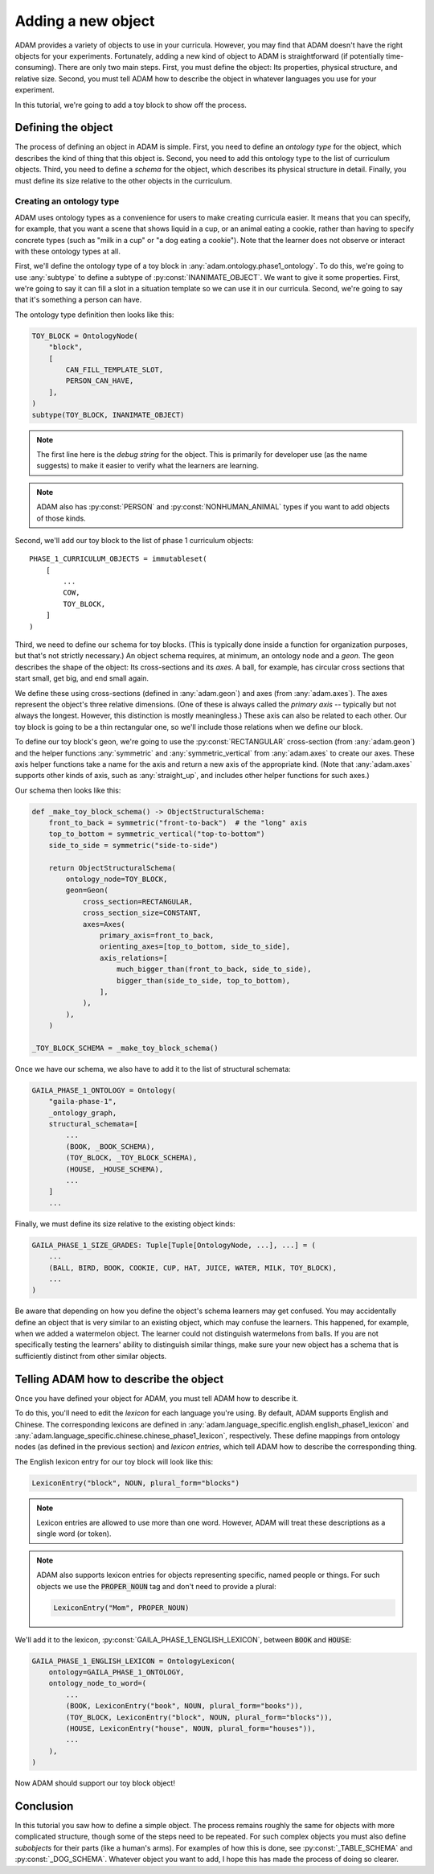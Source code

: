 ###################
Adding a new object
###################

ADAM provides a variety of objects to use in your curricula.
However, you may find that ADAM doesn't have the right objects for your experiments.
Fortunately, adding a new kind of object to ADAM is straightforward (if potentially time-consuming).
There are only two main steps.
First, you must define the object: Its properties, physical structure, and relative size.
Second, you must tell ADAM how to describe the object in whatever languages you use for your experiment.

In this tutorial, we're going to add a toy block to show off the process.

*******************
Defining the object
*******************

The process of defining an object in ADAM is simple.
First, you need to define an *ontology type* for the object,
which describes the kind of thing that this object is.
Second, you need to add this ontology type to the list of curriculum objects.
Third, you need to define a *schema* for the object,
which describes its physical structure in detail.
Finally, you must define its size relative to the other objects in the curriculum.

Creating an ontology type
-------------------------

ADAM uses ontology types as a convenience for users to make creating curricula easier.
It means that you can specify, for example,
that you want a scene that shows liquid in a cup,
or an animal eating a cookie,
rather than having to specify concrete types
(such as "milk in a cup" or "a dog eating a cookie").
Note that the learner does not observe or interact with these ontology types at all.

First, we'll define the ontology type of a toy block in :any:`adam.ontology.phase1_ontology`.
To do this, we're going to use :any:`subtype` to define a subtype of :py:const:`INANIMATE_OBJECT`.
We want to give it some properties.
First, we're going to say it can fill a slot in a situation template
so we can use it in our curricula.
Second, we're going to say that it's something a person can have.

The ontology type definition then looks like this:

.. code-block:: python

   TOY_BLOCK = OntologyNode(
       "block",
       [
           CAN_FILL_TEMPLATE_SLOT,
           PERSON_CAN_HAVE,
       ],
   )
   subtype(TOY_BLOCK, INANIMATE_OBJECT)

.. note::

   The first line here is the *debug string* for the object.
   This is primarily for developer use (as the name suggests)
   to make it easier to verify what the learners are learning.

.. note::

  ADAM also has :py:const:`PERSON` and :py:const:`NONHUMAN_ANIMAL` types if you want to add objects of those kinds.

Second, we'll add our toy block to the list of phase 1 curriculum objects::

   PHASE_1_CURRICULUM_OBJECTS = immutableset(
       [
           ...
           COW,
           TOY_BLOCK,
       ]
   )

Third, we need to define our schema for toy blocks.
(This is typically done inside a function for organization purposes,
but that's not strictly necessary.)
An object schema requires, at minimum, an ontology node and a *geon*.
The geon describes the shape of the object: Its cross-sections and its *axes*.
A ball, for example, has circular cross sections that start small, get big, and end small again.

We define these using cross-sections (defined in :any:`adam.geon`) and axes (from :any:`adam.axes`).
The axes represent the object's three relative dimensions.
(One of these is always called the *primary axis* -- typically but not always the longest.
However, this distinction is mostly meaningless.)
These axis can also be related to each other.
Our toy block is going to be a thin rectangular one, so we'll include those relations when we define our block.

To define our toy block's geon,
we're going to use the :py:const:`RECTANGULAR` cross-section (from :any:`adam.geon`)
and the helper functions :any:`symmetric` and :any:`symmetric_vertical` from :any:`adam.axes`
to create our axes.
These axis helper functions take a name for the axis and return a new axis of the appropriate kind.
(Note that :any:`adam.axes` supports other kinds of axis, such as :any:`straight_up`,
and includes other helper functions for such axes.)

Our schema then looks like this:

.. code-block:: python

   def _make_toy_block_schema() -> ObjectStructuralSchema:
       front_to_back = symmetric("front-to-back")  # the "long" axis
       top_to_bottom = symmetric_vertical("top-to-bottom")
       side_to_side = symmetric("side-to-side")

       return ObjectStructuralSchema(
           ontology_node=TOY_BLOCK,
           geon=Geon(
               cross_section=RECTANGULAR,
               cross_section_size=CONSTANT,
               axes=Axes(
                   primary_axis=front_to_back,
                   orienting_axes=[top_to_bottom, side_to_side],
                   axis_relations=[
                       much_bigger_than(front_to_back, side_to_side),
                       bigger_than(side_to_side, top_to_bottom),
                   ],
               ),
           ),
       )

   _TOY_BLOCK_SCHEMA = _make_toy_block_schema()

Once we have our schema, we also have to add it to the list of structural schemata:

.. code-block:: python

   GAILA_PHASE_1_ONTOLOGY = Ontology(
       "gaila-phase-1",
       _ontology_graph,
       structural_schemata=[
           ...
           (BOOK, _BOOK_SCHEMA),
           (TOY_BLOCK, _TOY_BLOCK_SCHEMA),
           (HOUSE, _HOUSE_SCHEMA),
           ...
       ]
       ...

Finally, we must define its size relative to the existing object kinds:

.. code-block:: python

   GAILA_PHASE_1_SIZE_GRADES: Tuple[Tuple[OntologyNode, ...], ...] = (
       ...
       (BALL, BIRD, BOOK, COOKIE, CUP, HAT, JUICE, WATER, MILK, TOY_BLOCK),
       ...
   )

Be aware that depending on how you define the object's schema learners may get confused.
You may accidentally define an object that is very similar to an existing object,
which may confuse the learners.
This happened, for example, when we added a watermelon object.
The learner could not distinguish watermelons from balls.
If you are not specifically testing the learners' ability to distinguish similar things,
make sure your new object has a schema that is sufficiently distinct from other similar objects.

***************************************
Telling ADAM how to describe the object
***************************************

Once you have defined your object for ADAM, you must tell ADAM how to describe it.

To do this, you'll need to edit the *lexicon* for each language you're using.
By default, ADAM supports English and Chinese. The corresponding lexicons
are defined in :any:`adam.language_specific.english.english_phase1_lexicon`
and :any:`adam.language_specific.chinese.chinese_phase1_lexicon`, respectively.
These define mappings from ontology nodes (as defined in the previous section)
and *lexicon entries*, which tell ADAM how to describe the corresponding thing.

The English lexicon entry for our toy block will look like this:

.. code-block:: python

    LexiconEntry("block", NOUN, plural_form="blocks")

.. note::

   Lexicon entries are allowed to use more than one word.
   However, ADAM will treat these descriptions as a single word (or token).

.. note::

   ADAM also supports lexicon entries for objects representing specific, named people or things.
   For such objects we use the :code:`PROPER_NOUN` tag and don't need to provide a plural:

   .. code-block:: python

       LexiconEntry("Mom", PROPER_NOUN)

We'll add it to the lexicon, :py:const:`GAILA_PHASE_1_ENGLISH_LEXICON`, between :code:`BOOK` and :code:`HOUSE`:

.. code-block:: python

   GAILA_PHASE_1_ENGLISH_LEXICON = OntologyLexicon(
       ontology=GAILA_PHASE_1_ONTOLOGY,
       ontology_node_to_word=(
           ...
           (BOOK, LexiconEntry("book", NOUN, plural_form="books")),
           (TOY_BLOCK, LexiconEntry("block", NOUN, plural_form="blocks")),
           (HOUSE, LexiconEntry("house", NOUN, plural_form="houses")),
           ...
       ),
   )

Now ADAM should support our toy block object!

**********
Conclusion
**********

In this tutorial you saw how to define a simple object.
The process remains roughly the same for objects with more complicated structure,
though some of the steps need to be repeated.
For such complex objects you must also define *subobjects* for their parts (like a human's arms).
For examples of how this is done, see :py:const:`_TABLE_SCHEMA` and :py:const:`_DOG_SCHEMA`.
Whatever object you want to add,
I hope this has made the process of doing so clearer.